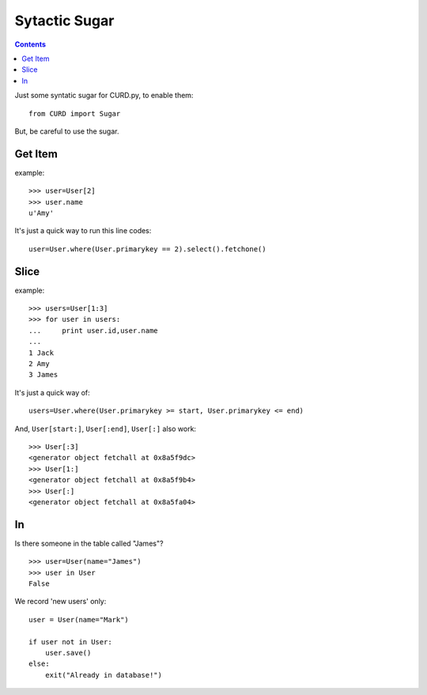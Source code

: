 .. _Sugar:

Sytactic Sugar
==============

.. Contents::

Just some syntatic sugar for CURD.py, to enable them::

    from CURD import Sugar

But, be careful to use the sugar.

Get Item
--------

example::

    >>> user=User[2] 
    >>> user.name 
    u'Amy'

It's just a quick way to run this line codes::
   
    user=User.where(User.primarykey == 2).select().fetchone()

Slice
-----

example::

    >>> users=User[1:3] 
    >>> for user in users: 
    ...     print user.id,user.name
    ...  
    1 Jack
    2 Amy
    3 James

It's just a quick way of::

    users=User.where(User.primarykey >= start, User.primarykey <= end)

And, ``User[start:]``, ``User[:end]``, ``User[:]`` also work::

    >>> User[:3] 
    <generator object fetchall at 0x8a5f9dc>
    >>> User[1:]
    <generator object fetchall at 0x8a5f9b4>
    >>> User[:]
    <generator object fetchall at 0x8a5fa04>

In
--

Is there someone in the table called "James"?

::

    >>> user=User(name="James")
    >>> user in User
    False

We record 'new users' only:

::

    user = User(name="Mark")

    if user not in User:
        user.save()
    else:
        exit("Already in database!")
